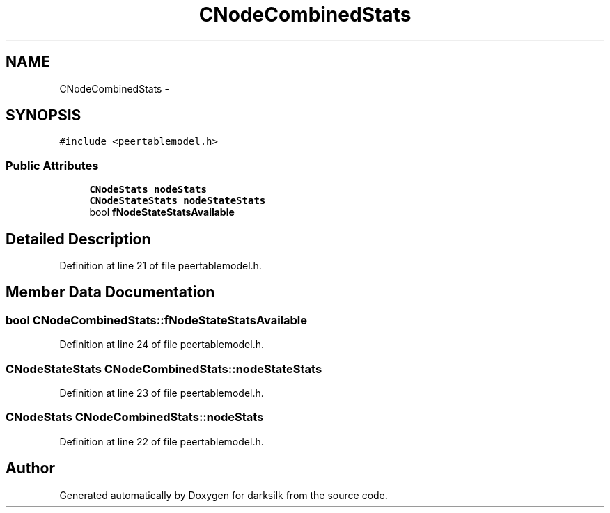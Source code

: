 .TH "CNodeCombinedStats" 3 "Wed Feb 10 2016" "Version 1.0.0.0" "darksilk" \" -*- nroff -*-
.ad l
.nh
.SH NAME
CNodeCombinedStats \- 
.SH SYNOPSIS
.br
.PP
.PP
\fC#include <peertablemodel\&.h>\fP
.SS "Public Attributes"

.in +1c
.ti -1c
.RI "\fBCNodeStats\fP \fBnodeStats\fP"
.br
.ti -1c
.RI "\fBCNodeStateStats\fP \fBnodeStateStats\fP"
.br
.ti -1c
.RI "bool \fBfNodeStateStatsAvailable\fP"
.br
.in -1c
.SH "Detailed Description"
.PP 
Definition at line 21 of file peertablemodel\&.h\&.
.SH "Member Data Documentation"
.PP 
.SS "bool CNodeCombinedStats::fNodeStateStatsAvailable"

.PP
Definition at line 24 of file peertablemodel\&.h\&.
.SS "\fBCNodeStateStats\fP CNodeCombinedStats::nodeStateStats"

.PP
Definition at line 23 of file peertablemodel\&.h\&.
.SS "\fBCNodeStats\fP CNodeCombinedStats::nodeStats"

.PP
Definition at line 22 of file peertablemodel\&.h\&.

.SH "Author"
.PP 
Generated automatically by Doxygen for darksilk from the source code\&.
